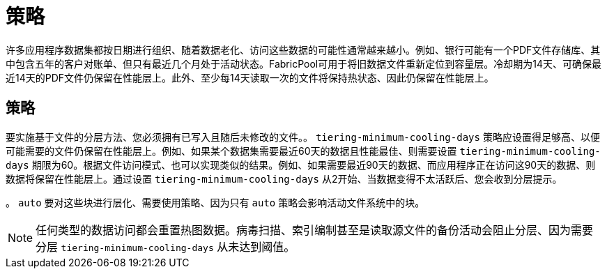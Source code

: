 = 策略
:allow-uri-read: 


许多应用程序数据集都按日期进行组织、随着数据老化、访问这些数据的可能性通常越来越小。例如、银行可能有一个PDF文件存储库、其中包含五年的客户对账单、但只有最近几个月处于活动状态。FabricPool可用于将旧数据文件重新定位到容量层。冷却期为14天、可确保最近14天的PDF文件仍保留在性能层上。此外、至少每14天读取一次的文件将保持热状态、因此仍保留在性能层上。



== 策略

要实施基于文件的分层方法、您必须拥有已写入且随后未修改的文件。。 `tiering-minimum-cooling-days` 策略应设置得足够高、以便可能需要的文件仍保留在性能层上。例如、如果某个数据集需要最近60天的数据且性能最佳、则需要设置 `tiering-minimum-cooling-days` 期限为60。根据文件访问模式、也可以实现类似的结果。例如、如果需要最近90天的数据、而应用程序正在访问这90天的数据、则数据将保留在性能层上。通过设置 `tiering-minimum-cooling-days` 从2开始、当数据变得不太活跃后、您会收到分层提示。

。 `auto` 要对这些块进行层化、需要使用策略、因为只有 `auto` 策略会影响活动文件系统中的块。


NOTE: 任何类型的数据访问都会重置热图数据。病毒扫描、索引编制甚至是读取源文件的备份活动会阻止分层、因为需要分层 `tiering-minimum-cooling-days` 从未达到阈值。
